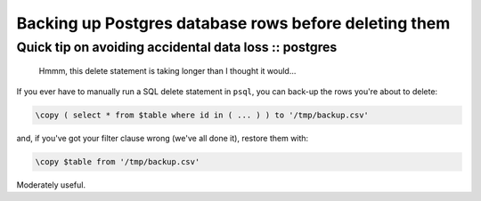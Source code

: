 ======================================================
Backing up Postgres database rows before deleting them
======================================================
------------------------------------------------------
Quick tip on avoiding accidental data loss :: postgres
------------------------------------------------------

    Hmmm, this delete statement is taking longer than I thought it would...

If you ever have to manually run a SQL delete statement in ``psql``, you can
back-up the rows you're about to delete:

.. sourcecode:: postgres

    \copy ( select * from $table where id in ( ... ) ) to '/tmp/backup.csv'

and, if you've got your filter clause wrong (we've all done it), restore them with:

.. sourcecode:: postgres

    \copy $table from '/tmp/backup.csv'

Moderately useful.
